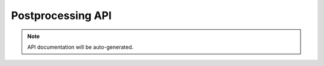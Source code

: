 ===================
Postprocessing API
===================

.. note::
   API documentation will be auto-generated.

.. autosummary::
   :toctree: generated
   :recursive:

   tyxonq.postprocessing

